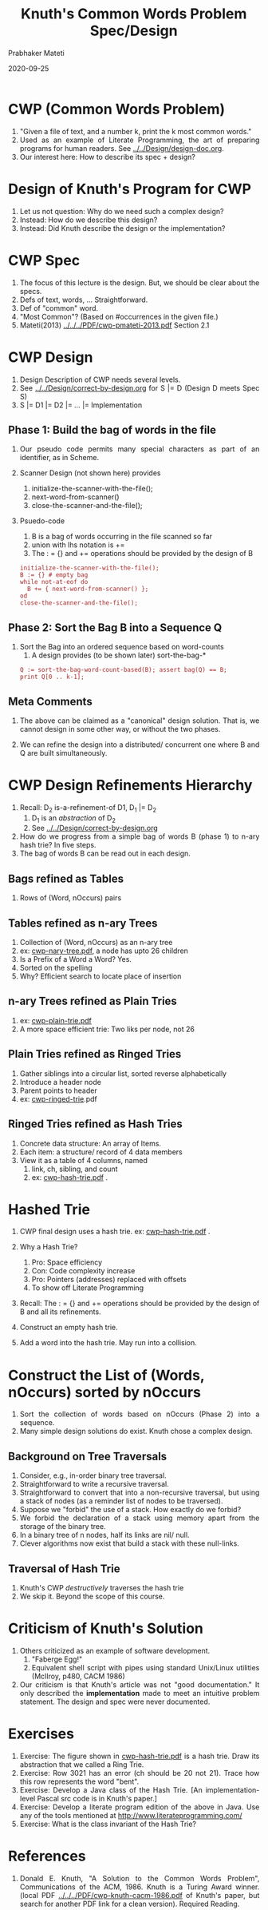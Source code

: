 # -*- mode: org -*-
# -*- org-export-html-postamble:t; -*-
#+STARTUP:showeverything
#+TITLE: Knuth's Common Words Problem Spec/Design
#+AUTHOR: Prabhaker Mateti
#+DATE: 2020-09-25
#+DESCRIPTION: Software Engineering
#+HTML_LINK_UP: ../
#+HTML_LINK_HOME: ../../../Top/index.html
#+HTML_HEAD: <style> P,li {text-align: justify} code, pre {color: brown;} @media screen {BODY {margin: 10%} }</style>
#+BIND: org-html-preamble-format (("en" "<a href=\"../../\"> ../../</a>"))
#+BIND: org-html-postamble-format (("en" "<hr size=1>Copyright &copy; 2020 &bull; <a href=\"http://www.wright.edu/~pmateti\"> www.wright.edu/~pmateti</a>  %d"))
#+STARTUP:showeverything
#+OPTIONS: toc:2

* CWP (Common Words Problem)

1. "Given a file of text, and a number k, print the k most common words."
1. Used as an example of Literate Programming, the art of preparing
   programs for human readers.  See [[../../Design/design-doc.org]].
1. Our interest here:  How to describe its spec + design?

* Design of Knuth's Program for CWP

1. Let us not question: Why do we need such a complex design?
1. Instead: How do we describe this design?
1. Instead: Did Knuth describe the design or the implementation?

* CWP Spec

1. The focus of this lecture is the design.  But, we should be clear
   about the specs.
1. Defs of text, words, ... Straightforward.
1. Def of "common" word.
1. "Most Common"?  (Based on #occurrences in the given file.)
1. Mateti(2013) [[../../../PDF/cwp-pmateti-2013.pdf]] Section 2.1

* CWP Design 

1. Design Description of CWP needs several levels.
1. See  [[../../Design/correct-by-design.org]] for S |= D  (Design D meets Spec S)
1. S |= D1 |= D2 |= ... |= Implementation

** Phase 1: Build the bag of words in the file

3. Our pseudo code permits many special characters as part of an
   identifier, as in Scheme.

1. Scanner Design (not shown here) provides
   1. initialize-the-scanner-with-the-file();
   2. next-word-from-scanner()
   4. close-the-scanner-and-the-file();

1. Psuedo-code

   1. B is a bag of words occurring in the file scanned so far
   3. union with lhs notation is +=
   4. The : = {} and  += operations should be provided by the design of B
   : initialize-the-scanner-with-the-file();
   : B := {} # empty bag
   : while not-at-eof do
   :   B += { next-word-from-scanner() };
   : od
   : close-the-scanner-and-the-file();

** Phase 2: Sort the Bag B into a Sequence Q

1. Sort the Bag into an ordered sequence based on word-counts
   1. A design provides (to be shown later)  sort-the-bag-*
   : Q := sort-the-bag-word-count-based(B); assert bag(Q) == B;
   : print Q[0 .. k-1];

** Meta Comments

1. The above can be claimed as a "canonical" design solution.  That
   is, we cannot design in some other way, or without the two phases.

1. We can refine the design into a distributed/ concurrent
   one where B and Q are built simultaneously.


* CWP Design Refinements Hierarchy

1. Recall: D_2 is-a-refinement-of D1, D_1 |= D_2
   1. D_1 is an /abstraction/ of D_2
   2. See  [[../../Design/correct-by-design.org]] 

1. How do we progress from a simple bag of words B (phase 1) to n-ary
   hash trie?  In five steps.
4. The bag of words B can be read out in each design.

** Bags refined as Tables
   1. Rows of (Word, nOccurs) pairs

** Tables refined as n-ary Trees
   1. Collection of (Word, nOccurs) as an n-ary tree
   1. ex: [[../../../PDF/cwp-nary-tree.pdf][cwp-nary-tree.pdf]], a node has upto 26 children
   2. Is a Prefix of a Word a Word?  Yes.
   3. Sorted on the spelling
   4. Why? Efficient search to locate place of insertion
** n-ary Trees refined as Plain Tries

   1. ex: [[../../../PDF/cwp-plain-trie.pdf][cwp-plain-trie.pdf]]
   1. A more space efficient trie: Two liks per node, not 26

** Plain Tries refined as Ringed Tries

   1. Gather siblings into a circular list, sorted reverse alphabetically
   2. Introduce a header node
   3. Parent points to header
   4. ex: [[../../../PDF/cwp-ringed-trie.org][cwp-ringed-trie]].pdf

** Ringed Tries refined as Hash Tries

1. Concrete data structure: An array of Items.
2. Each item: a structure/ record of 4 data members
3. View it as a table of 4 columns, named
   1. link, ch, sibling, and count
   2. ex: [[../../../PDF/cwp-hash-trie.pdf][cwp-hash-trie.pdf]] .


* Hashed Trie

1. CWP final design uses a hash trie. ex: [[../../../PDF/cwp-hash-trie.pdf][cwp-hash-trie.pdf]] .

8. Why a Hash Trie?
   1. Pro: Space efficiency
   2. Con: Code complexity increase
   3. Pro: Pointers (addresses) replaced with offsets
   4. To show off Literate Programming

1. Recall: The : = {} and += operations should be provided by the
   design of B and all its refinements.

1. Construct an empty hash trie.
1. Add a word into the hash trie.  May run into a collision.


* Construct the List of (Words, nOccurs) sorted by nOccurs

1. Sort the collection of words based on nOccurs (Phase 2) into a sequence.
1. Many simple design solutions do exist.  Knuth chose a complex design.

** Background on Tree Traversals

1. Consider, e.g., in-order binary tree traversal.
1. Straightforward to write a recursive traversal.
1. Straightforward to convert that into a non-recursive traversal, but
   using a stack of nodes (as a reminder list of nodes to be
   traversed).
1. Suppose we "forbid" the use of a stack.  How exactly do we forbid?
1. We forbid the declaration of a stack using memory apart from the
   storage of the binary tree.
1. In a  binary tree of n nodes, half its links are nil/ null.
1. Clever algorithms now exist that build a stack with these null-links.

** Traversal of Hash Trie

1. Knuth's CWP /destructively/ traverses the hash trie
1. We skip it.  Beyond the scope of this course.

* Criticism of Knuth's Solution

1. Others criticized as an example of software development.
   1. "Faberge Egg!"
   2. Equivalent shell script with pipes using standard Unix/Linux
      utilities (McIlroy, p480, CACM 1986)

1. Our criticism is that Knuth's article was not "good documentation."
   It only described the *implementation* made to meet an intuitive
   problem statement.  The design and spec were never documented.

* Exercises

1. Exercise: The figure shown in [[../../../PDF/cwp-hash-trie.pdf][cwp-hash-trie.pdf]] is a hash trie.
   Draw its abstraction that we called a Ring Trie.
1. Exercise: Row 3021 has an error (ch should be 20 not 21).  Trace
   how this row represents the word "bent".
1. Exercise: Develop a Java class of the Hash Trie.  [An
   implementation-level Pascal src code is in Knuth's paper.]
1. Exercise: Develop a literate program edition of the above in Java.
   Use any of the tools mentioned at http://www.literateprogramming.com/
1. Exercise: What is the class invariant of the Hash Trie?


* References

1. Donald E. Knuth, "A Solution to the Common Words Problem",
   Communications of the ACM, 1986.  Knuth is a Turing Award winner.
   (local PDF [[../../../PDF/cwp-knuth-cacm-1986.pdf]] of Knuth's paper, but search
   for another  PDF link for a clean version).  Required Reading.

2. Reviews of Knuth's solution by David Hanson, John Gilbert,
   Communications of ACM (Literate Programming column), July 1987,
   594 - 599.  Recommended Reading.

3. Prabhaker Mateti, Rigorous Re-Design of Knuth's Solution to the
   Common Words Problem, [[../../../PDF/cwp-pmateti-2013.pdf]] 45pp, 2013.
   [[../../../PDF/cwp-pmateti-highlighted-full-2018.pdf]] reformatted, 2018, now 14pp.
   1. [[../../../PDF/cwp-pmateti-highlighted-full-2018.pdf][Full version]]: Recommended Reading.
   2. [[../../../PDF/cwp-pmateti-highlighted-full-2018.pdf][Boxed + highlighted portions]]: Required Reading.


# Local variables:
# after-save-hook: org-html-export-to-html
# end:
